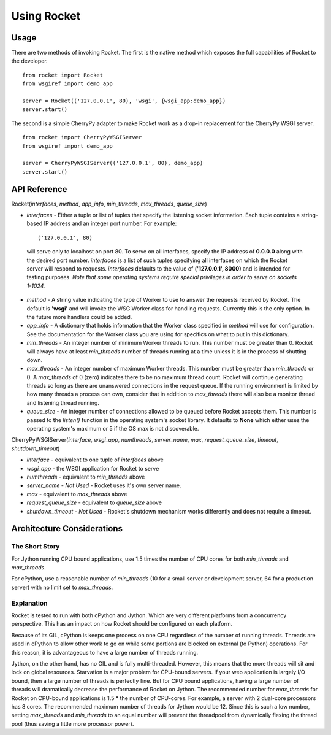 .. _overview_toplevel:

============
Using Rocket
============

Usage
=====

There are two methods of invoking Rocket.  The first is the native method which exposes the full capabilities of Rocket to the developer.

::

    from rocket import Rocket
    from wsgiref import demo_app
    
    server = Rocket(('127.0.0.1', 80), 'wsgi', {wsgi_app:demo_app})
    server.start()

The second is a simple CherryPy adapter to make Rocket work as a drop-in replacement for the CherryPy WSGI server.

::

    from rocket import CherryPyWSGIServer
    from wsgiref import demo_app
    
    server = CherryPyWSGIServer(('127.0.0.1', 80), demo_app)
    server.start()

API Reference
=============

Rocket(*interfaces*, *method*, *app_info*, *min_threads*, *max_threads*, *queue_size*)

* *interfaces* - Either a tuple or list of tuples that specify the listening socket information.  Each tuple contains a string-based IP address and an integer port number.  For example::
   
    ('127.0.0.1', 80)
    
 will serve only to localhost on port 80.  To serve on all interfaces, specify the IP address of **0.0.0.0** along with the desired port number.  *interfaces* is a list of such tuples specifying all interfaces on which the Rocket server will respond to requests.  *interfaces* defaults to the value of **('127.0.0.1', 8000)** and is intended for testing purposes.  *Note that some operating systems require special privileges in order to serve on sockets 1-1024.*

* *method* - A string value indicating the type of Worker to use to answer the requests received by Rocket.  The default is **'wsgi'** and will invoke the WSGIWorker class for handling requests.  Currently this is the only option.  In the future more handlers could be added.

* *app_info* - A dictionary that holds information that the Worker class specified in *method* will use for configuration.  See the documentation for the Worker class you are using for specifics on what to put in this dictionary.

* *min_threads* - An integer number of minimum Worker threads to run.  This number must be greater than 0.  Rocket will always have at least *min_threads* number of threads running at a time unless it is in the process of shutting down.

* *max_threads* - An integer number of maximum Worker threads.  This number must be greater than *min_threads* or 0.  A *max_threads* of 0 (zero) indicates there to be no maximum thread count.  Rocket will continue generating threads so long as there are unanswered connections in the request queue.  If the running environment is limited by how many threads a process can own, consider that in addition to *max_threads* there will also be a monitor thread and listening thread running.

* *queue_size* - An integer number of connections allowed to be queued before Rocket accepts them.  This number is passed to the *listen()* function in the operating system's socket library.  It defaults to **None** which either uses the operating system's maximum or 5 if the OS max is not discoverable.

CherryPyWSGIServer(*interface*, *wsgi_app*, *numthreads*, *server_name*, *max*, *request_queue_size*, *timeout*, *shutdown_timeout*)

* *interface* - equivalent to one tuple of *interfaces* above
* *wsgi_app* - the WSGI application for Rocket to serve
* *numthreads* - equivalent to *min_threads* above
* *server_name* - *Not Used* - Rocket uses it's own server name.
* *max* - equivalent to *max_threads* above
* *request_queue_size* - equivalent to *queue_size* above
* *shutdown_timeout* - *Not Used* - Rocket's shutdown mechanism works differently and does not require a timeout.

Architecture Considerations
===========================

The Short Story
---------------

For Jython running CPU bound applications, use 1.5 times the number of CPU cores for both *min_threads* and *max_threads*.

For cPython, use a reasonable number of *min_threads* (10 for a small server or development server, 64 for a production server) with no limit set to *max_threads*.


Explanation
-----------

Rocket is tested to run with both cPython and Jython.  Which are very different platforms from a concurrency perspective.  This has an impact on how Rocket should be configured on each platform.

Because of its GIL, cPython is keeps one process on one CPU regardless of the number of running threads.  Threads are used in cPython to allow other work to go on while some portions are blocked on external (to Python) operations.  For this reason, it is advantageous to have a large number of threads running.

Jython, on the other hand, has no GIL and is fully multi-threaded.  However, this means that the more threads will sit and lock on global resources.  Starvation is a major problem for CPU-bound servers.  If your web application is largely I/O bound, then a large number of threads is perfectly fine.  But for CPU bound applications, having a large number of threads will dramatically decrease the performance of Rocket on Jython.  The recommended number for *max_threads* for Rocket on CPU-bound applications is 1.5 * the number of CPU-cores.  For example, a server with 2 dual-core processors has 8 cores.  The recommended maximum number of threads for Jython would be 12.  Since this is such a low number, setting *max_threads* and *min_threads* to an equal number will prevent the threadpool from dynamically flexing the thread pool (thus saving a little more processor power).

